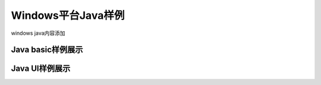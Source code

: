 Windows平台Java样例
======================

windows java内容添加

Java basic样例展示
----------------------

Java UI样例展示
----------------------